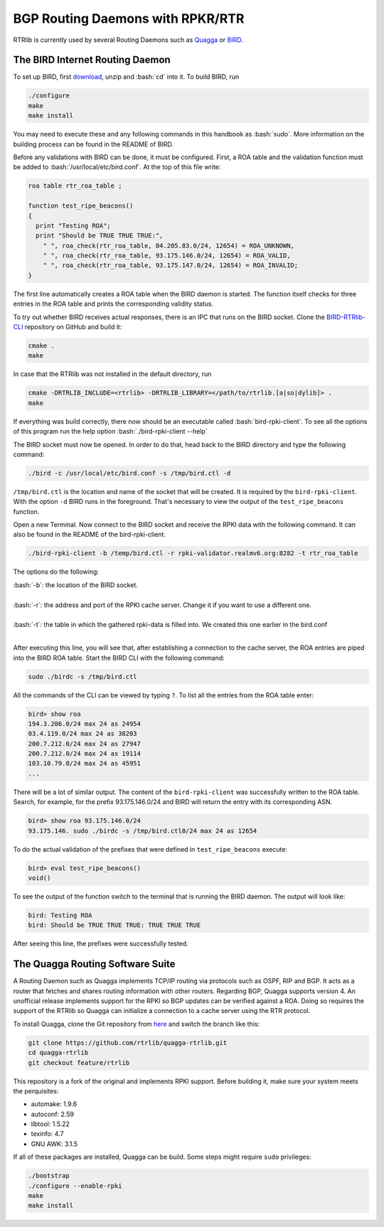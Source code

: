 BGP Routing Daemons with RPKR/RTR
=================================

RTRlib is currently used by several Routing Daemons such as `Quagga <http://www.nongnu.org/quagga/>`_ or `BIRD <http://bird.network.cz/>`_.

The BIRD Internet Routing Daemon
--------------------------------

.. role:: bash(code)
  :language: bash

To set up BIRD, first `download <http://bird.network.cz/?download>`_, unzip and :bash:`cd` into it. To build BIRD, run

.. code-block:: bash

  ./configure
  make
  make install

You may need to execute these and any following commands in this handbook as :bash:`sudo`. More information on the building process can be found in the README of BIRD.
  
Before any validations with BIRD can be done, it must be configured. First, a ROA table and the validation function must be added to :bash:`/usr/local/etc/bird.conf`.
At the top of this file write:

.. code-block:: bash

  roa table rtr_roa_table ;

  function test_ripe_beacons()
  {
    print "Testing ROA";
    print "Should be TRUE TRUE TRUE:",
      " ", roa_check(rtr_roa_table, 84.205.83.0/24, 12654) = ROA_UNKNOWN,
      " ", roa_check(rtr_roa_table, 93.175.146.0/24, 12654) = ROA_VALID,
      " ", roa_check(rtr_roa_table, 93.175.147.0/24, 12654) = ROA_INVALID;
  }

The first line automatically creates a ROA table when the BIRD daemon is started. The function itself checks for three entries in the ROA table
and prints the corresponding validity status.

To try out whether BIRD receives actual responses, there is an IPC that runs on the BIRD socket. Clone the `BIRD-RTRlib-CLI <https://github.com/rtrlib/bird-rtrlib-cli>`_
repository on GitHub and build it:

.. code-block:: bash

  cmake .
  make

In case that the RTRlib was not installed in the default directory, run

.. code-block:: bash

  cmake -DRTRLIB_INCLUDE=<rtrlib> -DRTRLIB_LIBRARY=</path/to/rtrlib.[a|so|dylib]> .
  make

If everything was build correctly, there now should be an executable called :bash:`bird-rpki-client`. To see all the options of this program run the help option
:bash:`./bird-rpki-client --help`

The BIRD socket must now be opened. In order to do that, head back to the BIRD directory and type the following command:

.. code-block:: bash

  ./bird -c /usr/local/etc/bird.conf -s /tmp/bird.ctl -d 

``/tmp/bird.ctl`` is the location and name of the socket that will be created. It is required by the ``bird-rpki-client``. With the option ``-d``
BIRD runs in the foreground. That's necessary to view the output of the ``test_ripe_beacons`` function.

Open a new Terminal. Now connect to the BIRD socket and receive the RPKI data with the following command. It can also be found in the README of the bird-rpki-client.

.. code-block:: bash

  ./bird-rpki-client -b /temp/bird.ctl -r rpki-validator.realmv6.org:8282 -t rtr_roa_table

The options do the following:

| :bash:`-b`: the location of the BIRD socket.
|
| :bash:`-r`: the address and port of the RPKI cache server. Change it if you want to use a different one.
|
| :bash:`-t`: the table in which the gathered rpki-data is filled into. We created this one earlier in the bird.conf
|

After executing this line, you will see that, after establishing a connection to the cache server, the ROA entries are piped into the BIRD ROA table.
Start the BIRD CLI with the following command:

.. code-block:: bash

   sudo ./birdc -s /tmp/bird.ctl

All the commands of the CLI can be viewed by typing ``?``. To list all the entries from the ROA table enter:

.. code-block:: bash

  bird> show roa
  194.3.206.0/24 max 24 as 24954
  03.4.119.0/24 max 24 as 38203
  200.7.212.0/24 max 24 as 27947
  200.7.212.0/24 max 24 as 19114
  103.10.79.0/24 max 24 as 45951
  ...

There will be a lot of similar output. The content of the ``bird-rpki-client`` was successfully written to the ROA table. Search, for example, for the prefix
93.175.146.0/24 and BIRD will return the entry with its corresponding ASN.

.. code-block:: bash

  bird> show roa 93.175.146.0/24
  93.175.146. sudo ./birdc -s /tmp/bird.ctl0/24 max 24 as 12654

To do the actual validation of the prefixes that were defined in ``test_ripe_beacons`` execute:

.. code-block:: bash

  bird> eval test_ripe_beacons()
  void()
  
To see the output of the function switch to the terminal that is running the BIRD daemon. The output will look like:

.. code-block:: bash

  bird: Testing ROA
  bird: Should be TRUE TRUE TRUE: TRUE TRUE TRUE

After seeing this line, the prefixes were successfully tested.

The Quagga Routing Software Suite
---------------------------------

A Routing Daemon such as Quagga implements TCP/IP routing via protocols such as OSPF, RIP and BGP. It acts as a router that fetches and shares routing information
with other routers. Regarding BGP, Quagga supports version 4.
An unofficial release implements support for the RPKI so BGP updates can be verified against a ROA. Doing so requires the support of the RTRlib so Quagga can
initialize a connection to a cache server using the RTR protocol.

To install Quagga, clone the Git repository from `here <https://github.com/rtrlib/quagga-rtrlib>`_ and switch the branch like this:

.. code-block:: bash

  git clone https://github.com/rtrlib/quagga-rtrlib.git
  cd quagga-rtrlib
  git checkout feature/rtrlib
  
This repository is a fork of the original and implements RPKI support. Before building it, make sure your system meets the perquisites:

* automake:	1.9.6
* autoconf:	2.59 
* libtool:	1.5.22
* texinfo:	4.7
* GNU AWK:	3.1.5

If all of these packages are installed, Quagga can be build. Some steps might require ``sudo`` privileges:

.. code-block:: bash

  ./bootstrap
  ./configure --enable-rpki
  make
  make install

